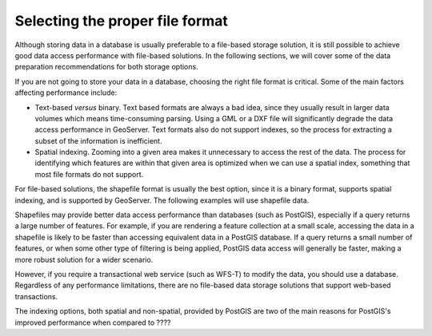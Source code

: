 .. _vector.fileformats:

Selecting the proper file format
================================

Although storing data in a database is usually preferable to a file-based storage solution, it is still possible to achieve good data access performance with file-based solutions. In the following sections, we will cover some of the data preparation recommendations for both storage options.

If you are not going to store your data in a database, choosing the right file format is critical. Some of the main factors affecting performance include:

* Text-based *versus* binary. Text based formats are always a bad idea, since they usually result in larger data volumes which means time-consuming parsing. Using a GML or a DXF file  will significantly degrade the data access performance in GeoServer. Text formats also do not support indexes, so the process for extracting a subset of the information is inefficient.

* Spatial indexing. Zooming into a given area makes it unnecessary to access the rest of the data. The process for identifying which features are within that given area is optimized when we can use a spatial index, something that most file formats do not support.

For file-based solutions, the shapefile format is usually the best option, since it is a binary format, supports spatial indexing, and is supported by GeoServer. The following examples will use shapefile data.

Shapefiles may provide better data access performance than databases (such as PostGIS), especially if a query returns a large number of features. For example, if you are rendering a feature collection at a small scale, accessing the data in a shapefile is likely to be faster than accessing equivalent data in a PostGIS database. If a query returns a small number of features, or when some other type of filtering is being applied, PostGIS data access will generally be faster, making a more robust solution for a wider scenario.

However, if you require a transactional web service (such as WFS-T) to modify the data, 
you should use a database. Regardless of any performance limitations, there are no file-based data storage solutions that support web-based transactions.

The indexing options, both spatial and non-spatial, provided by PostGIS are two of the main reasons for PostGIS's improved performance when compared to ????

.. todo:: missing end of sentence above


